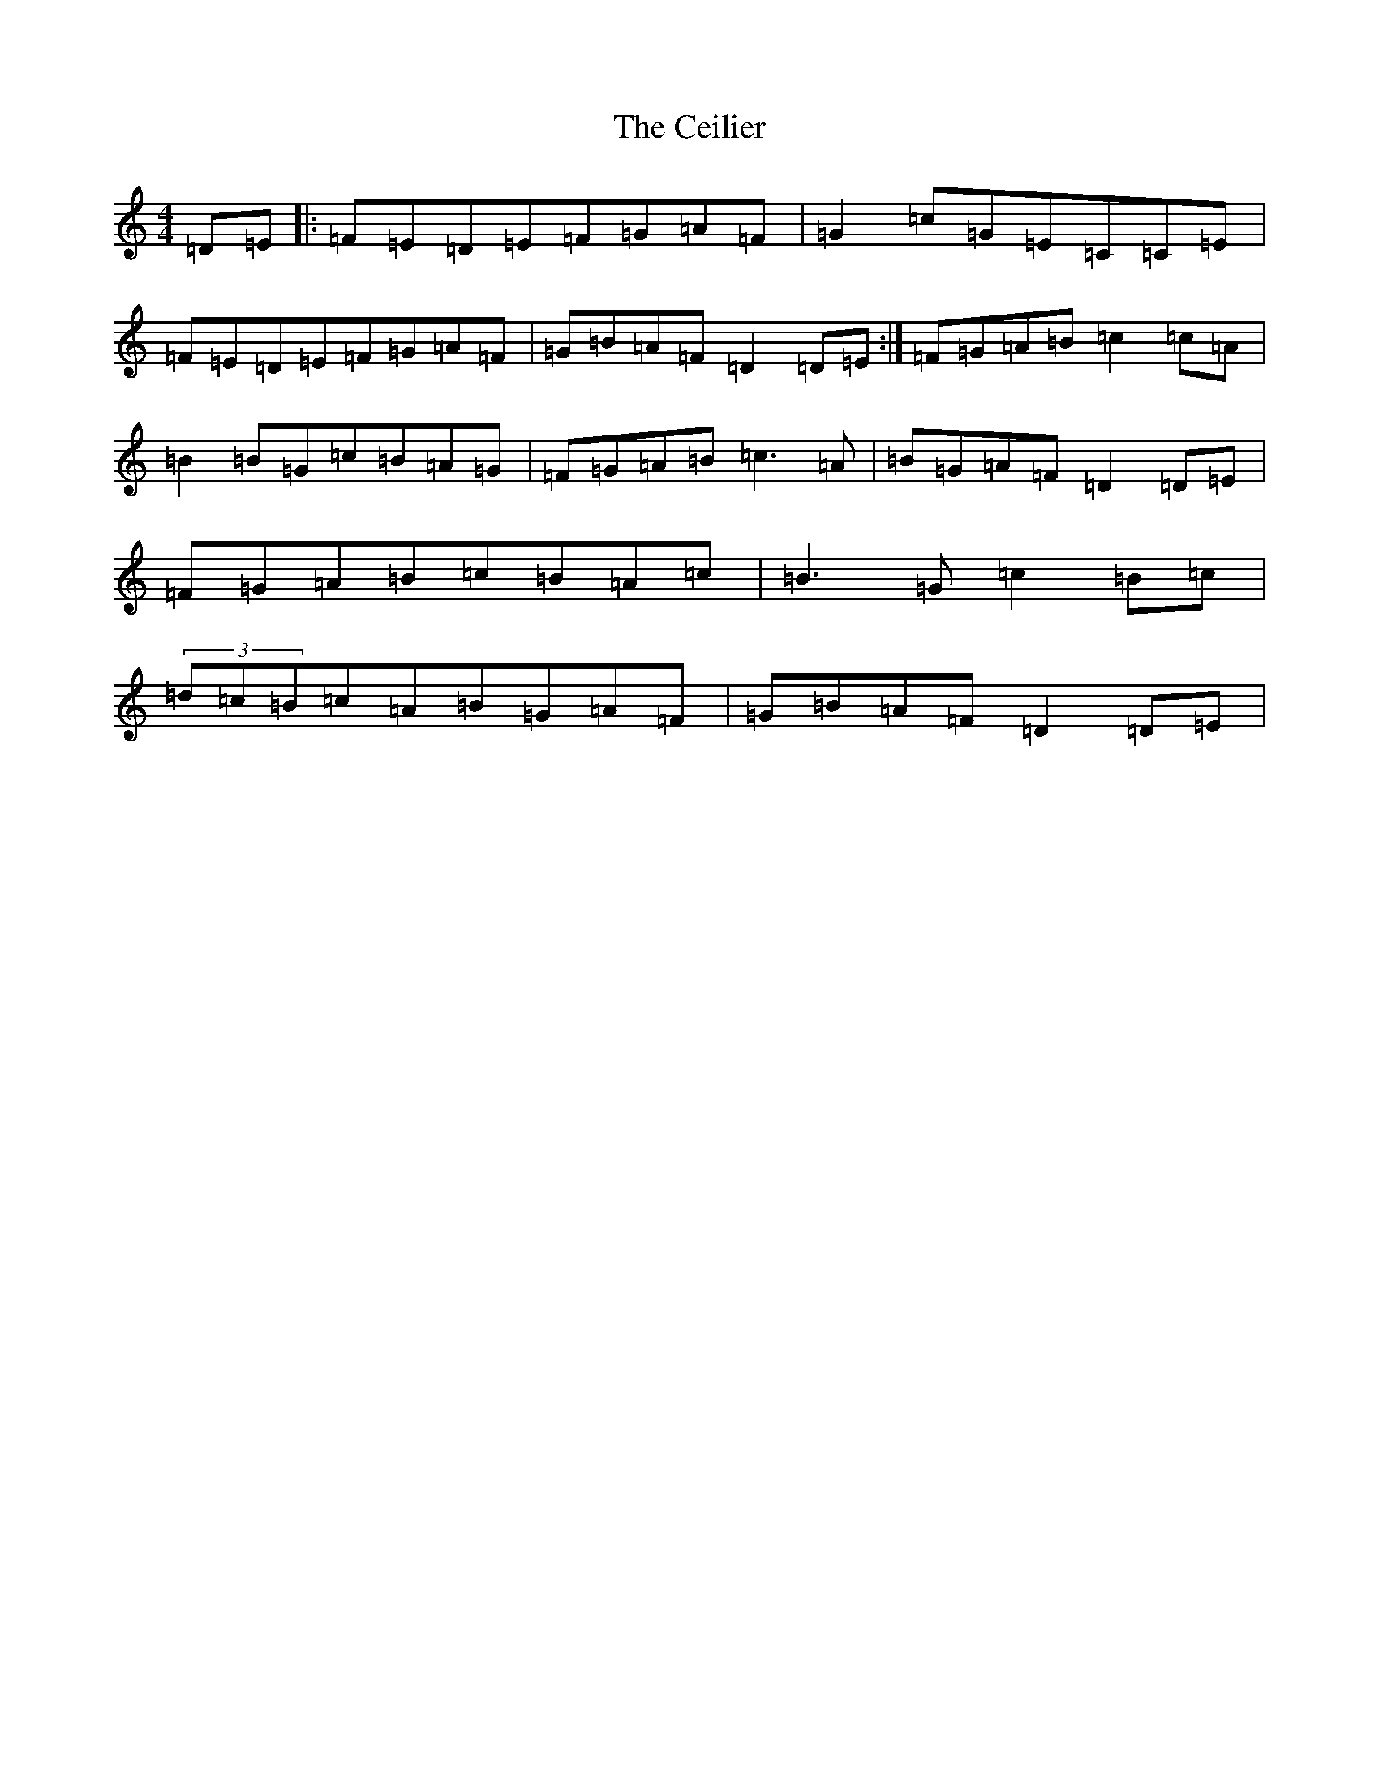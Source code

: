 X: 2006
T: Ceilier, The
S: https://thesession.org/tunes/4525#setting4525
Z: G Major
R: reel
M:4/4
L:1/8
K: C Major
=D=E|:=F=E=D=E=F=G=A=F|=G2=c=G=E=C=C=E|=F=E=D=E=F=G=A=F|=G=B=A=F=D2=D=E:|=F=G=A=B=c2=c=A|=B2=B=G=c=B=A=G|=F=G=A=B=c3=A|=B=G=A=F=D2=D=E|=F=G=A=B=c=B=A=c|=B3=G=c2=B=c|(3=d=c=B=c=A=B=G=A=F|=G=B=A=F=D2=D=E|